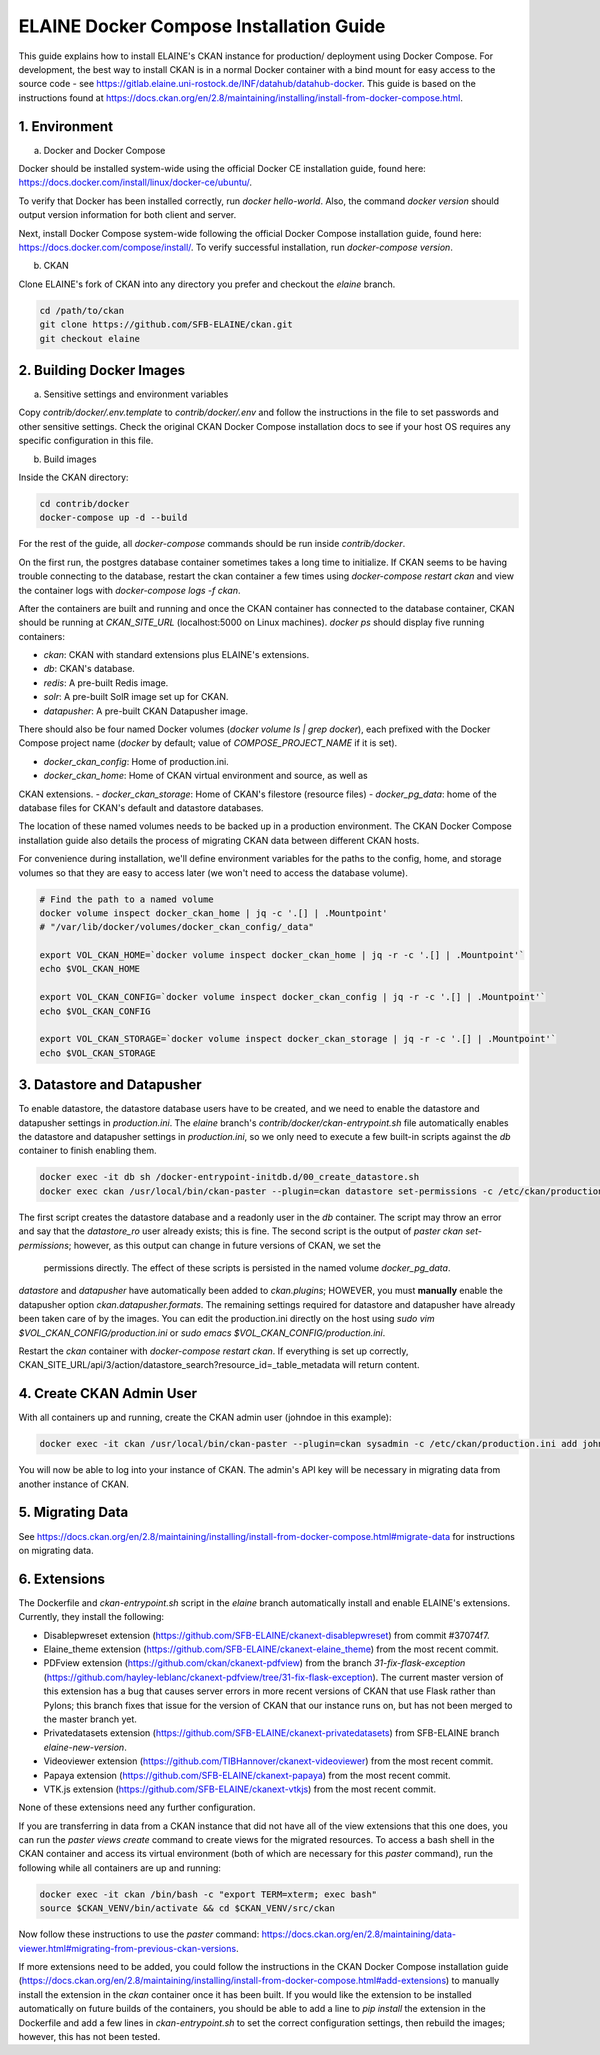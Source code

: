 
========================================
ELAINE Docker Compose Installation Guide
========================================

This guide explains how to install ELAINE's CKAN instance for production/
deployment using Docker Compose. For development, the best way to install CKAN
is in a normal Docker container with a bind mount for easy access to the source
code - see https://gitlab.elaine.uni-rostock.de/INF/datahub/datahub-docker.
This guide is based on the instructions found at
https://docs.ckan.org/en/2.8/maintaining/installing/install-from-docker-compose.html.

---------------
1. Environment
---------------

a. Docker and Docker Compose

Docker should be installed system-wide using the official Docker CE installation
guide, found here: https://docs.docker.com/install/linux/docker-ce/ubuntu/.

To verify that Docker has been installed correctly, run `docker hello-world`.
Also, the command `docker version` should output version information for both
client and server.

Next, install Docker Compose system-wide following the official Docker Compose
installation guide, found here: https://docs.docker.com/compose/install/. To
verify successful installation, run `docker-compose version`.

b. CKAN

Clone ELAINE's fork of CKAN into any directory you prefer and checkout the
`elaine` branch.

.. code-block:: none

  cd /path/to/ckan
  git clone https://github.com/SFB-ELAINE/ckan.git
  git checkout elaine

-------------------------
2. Building Docker Images
-------------------------

a. Sensitive settings and environment variables

Copy `contrib/docker/.env.template` to `contrib/docker/.env` and follow the
instructions in the file to set passwords and other sensitive settings. Check
the original CKAN Docker Compose installation docs to see if your host OS
requires any specific configuration in this file.

b. Build images

Inside the CKAN directory:

.. code-block:: none

  cd contrib/docker
  docker-compose up -d --build

For the rest of the guide, all `docker-compose` commands should be run inside
`contrib/docker`.

On the first run, the postgres database container sometimes takes a long time to
initialize. If CKAN seems to be having trouble connecting to the database,
restart the ckan container a few times using `docker-compose restart ckan` and
view the container logs with `docker-compose logs -f ckan`.

After the containers are built and running and once the CKAN container has
connected to the database container, CKAN should be running at `CKAN_SITE_URL`
(localhost:5000 on Linux machines). `docker ps` should display five
running containers:

- `ckan`: CKAN with standard extensions plus ELAINE's extensions.
- `db`: CKAN's database.
- `redis`: A pre-built Redis image.
- `solr`: A pre-built SolR image set up for CKAN.
- `datapusher`: A pre-built CKAN Datapusher image.

There should also be four named Docker volumes (`docker volume ls | grep docker`),
each prefixed with the Docker Compose project name (`docker` by default;
value of `COMPOSE_PROJECT_NAME` if it is set).

- `docker_ckan_config`: Home of production.ini.
- `docker_ckan_home`: Home of CKAN virtual environment and source, as well as
CKAN extensions.
- `docker_ckan_storage`: Home of CKAN's filestore (resource files)
- `docker_pg_data`: home of the database files for CKAN's default and datastore
databases.

The location of these named volumes needs to be backed up in a production
environment. The CKAN Docker Compose installation guide also details the process
of migrating CKAN data between different CKAN hosts.

For convenience during installation, we'll define environment variables for the
paths to the config, home, and storage volumes so that they are easy to access later
(we won't need to access the database volume).

.. code-block:: none

  # Find the path to a named volume
  docker volume inspect docker_ckan_home | jq -c '.[] | .Mountpoint'
  # "/var/lib/docker/volumes/docker_ckan_config/_data"

  export VOL_CKAN_HOME=`docker volume inspect docker_ckan_home | jq -r -c '.[] | .Mountpoint'`
  echo $VOL_CKAN_HOME

  export VOL_CKAN_CONFIG=`docker volume inspect docker_ckan_config | jq -r -c '.[] | .Mountpoint'`
  echo $VOL_CKAN_CONFIG

  export VOL_CKAN_STORAGE=`docker volume inspect docker_ckan_storage | jq -r -c '.[] | .Mountpoint'`
  echo $VOL_CKAN_STORAGE

---------------------------
3. Datastore and Datapusher
---------------------------

To enable datastore, the datastore database users have to be created, and we
need to enable the datastore and datapusher settings in `production.ini`. The
`elaine` branch's `contrib/docker/ckan-entrypoint.sh` file automatically
enables the datastore and datapusher settings in `production.ini`, so we
only need to execute a few built-in scripts against the `db` container to
finish enabling them.

.. code-block:: none

  docker exec -it db sh /docker-entrypoint-initdb.d/00_create_datastore.sh
  docker exec ckan /usr/local/bin/ckan-paster --plugin=ckan datastore set-permissions -c /etc/ckan/production.ini | docker exec -i db psql -U ckan

The first script creates the datastore database and a readonly user in the `db`
container. The script may throw an error and say that the `datastore_ro` user already
exists; this is fine. The second script is the output of `paster ckan set-permissions`;
however, as this output can change in future versions of CKAN, we set the
 permissions directly. The effect of these scripts is persisted in the named
 volume `docker_pg_data`.

`datastore` and `datapusher` have automatically been added to `ckan.plugins`;
HOWEVER, you must **manually** enable the datapusher option
`ckan.datapusher.formats`. The remaining settings required for datastore and
datapusher have already been taken care of by the images. You can edit
the production.ini directly on the host using `sudo vim $VOL_CKAN_CONFIG/production.ini`
or `sudo emacs $VOL_CKAN_CONFIG/production.ini`.

Restart the `ckan` container with `docker-compose restart ckan`. If everything
is set up correctly, CKAN_SITE_URL/api/3/action/datastore_search?resource_id=_table_metadata
will return content.

-------------------------
4. Create CKAN Admin User
-------------------------

With all containers up and running, create the CKAN admin user (johndoe in
this example):

.. code-block:: none

  docker exec -it ckan /usr/local/bin/ckan-paster --plugin=ckan sysadmin -c /etc/ckan/production.ini add johndoe

You will now be able to log into your instance of CKAN. The admin's API key
will be necessary in migrating data from another instance of CKAN.

-----------------
5. Migrating Data
-----------------
See https://docs.ckan.org/en/2.8/maintaining/installing/install-from-docker-compose.html#migrate-data
for instructions on migrating data.

-------------
6. Extensions
-------------

The Dockerfile and `ckan-entrypoint.sh` script in the `elaine` branch automatically
install and enable ELAINE's extensions. Currently, they install the following:

- Disablepwreset extension (https://github.com/SFB-ELAINE/ckanext-disablepwreset)
  from commit #37074f7.
- Elaine_theme extension (https://github.com/SFB-ELAINE/ckanext-elaine_theme)
  from the most recent commit.
- PDFview extension (https://github.com/ckan/ckanext-pdfview) from the branch
  `31-fix-flask-exception` (https://github.com/hayley-leblanc/ckanext-pdfview/tree/31-fix-flask-exception).
  The current master version of this extension has a bug that causes server errors
  in more recent versions of CKAN that use Flask rather than Pylons; this branch
  fixes that issue for the version of CKAN that our instance runs on, but has
  not been merged to the master branch yet.
- Privatedatasets extension (https://github.com/SFB-ELAINE/ckanext-privatedatasets)
  from SFB-ELAINE branch `elaine-new-version`.
- Videoviewer extension (https://github.com/TIBHannover/ckanext-videoviewer)
  from the most recent commit.
- Papaya extension (https://github.com/SFB-ELAINE/ckanext-papaya) from the most
  recent commit.
- VTK.js extension (https://github.com/SFB-ELAINE/ckanext-vtkjs) from the most
  recent commit.

None of these extensions need any further configuration.

If you are transferring in data from a CKAN instance that did not have all of
the view extensions that this one does, you can run the `paster views create`
command to create views for the migrated resources.
To access a bash shell in the CKAN container and access its virtual environment
(both of which are necessary for this `paster` command), run the following
while all containers are up and running:

.. code-block:: none

  docker exec -it ckan /bin/bash -c "export TERM=xterm; exec bash"
  source $CKAN_VENV/bin/activate && cd $CKAN_VENV/src/ckan

Now follow these instructions to use the `paster` command:
https://docs.ckan.org/en/2.8/maintaining/data-viewer.html#migrating-from-previous-ckan-versions.

If more extensions need to be added, you could follow the instructions in the
CKAN Docker Compose installation guide (https://docs.ckan.org/en/2.8/maintaining/installing/install-from-docker-compose.html#add-extensions)
to manually install the extension in the `ckan` container once it has been built.
If you would like the extension to be installed automatically on future builds
of the containers, you should be able to add a line to `pip install` the
extension in the Dockerfile and add a few lines in `ckan-entrypoint.sh` to
set the correct configuration settings, then rebuild the images; however, this
has not been tested.

